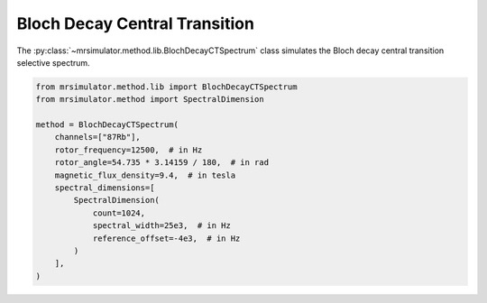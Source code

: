 Bloch Decay Central Transition
------------------------------

The :py:class:`~mrsimulator.method.lib.BlochDecayCTSpectrum` class simulates the
Bloch decay central transition selective spectrum.

.. code-block:: python

    from mrsimulator.method.lib import BlochDecayCTSpectrum
    from mrsimulator.method import SpectralDimension

    method = BlochDecayCTSpectrum(
        channels=["87Rb"],
        rotor_frequency=12500,  # in Hz
        rotor_angle=54.735 * 3.14159 / 180,  # in rad
        magnetic_flux_density=9.4,  # in tesla
        spectral_dimensions=[
            SpectralDimension(
                count=1024,
                spectral_width=25e3,  # in Hz
                reference_offset=-4e3,  # in Hz
            )
        ],
    )

.. The method may be imported using the following alias classes:

.. .. code-block:: python

..     from mrsimulator.method.lib import BlochDecayCentralTransitionSpectrum

.. minigallery:: mrsimulator.method.lib.BlochDecayCTSpectrum
    :add-heading: Examples using ``BlochDecayCTSpectrum``
    :heading-level: "
